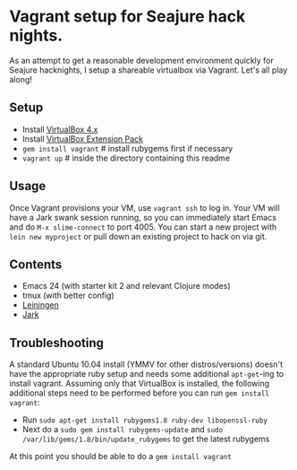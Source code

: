 * Vagrant setup for Seajure hack nights.
As an attempt to get a reasonable development environment quickly for Seajure hacknights, I setup a shareable virtualbox via Vagrant. Let's all play along!
** Setup
   - Install [[http://www.virtualbox.org/wiki/Downloads][VirtualBox 4.x]]
   - Install [[http://download.virtualbox.org/virtualbox/4.0.8/Oracle_VM_VirtualBox_Extension_Pack-4.0.8-71778.vbox-extpack][VirtualBox Extension Pack]]
   - =gem install vagrant= # install rubygems first if necessary
   - =vagrant up= # inside the directory containing this readme
** Usage
   Once Vagrant provisions your VM, use =vagrant ssh= to log in. Your
   VM will have a Jark swank session running, so you can immediately
   start Emacs and do =M-x slime-connect= to port 4005. You can start
   a new project with =lein new myproject= or pull down an existing
   project to hack on via git.
** Contents
   - Emacs 24 (with starter kit 2 and relevant Clojure modes)
   - tmux (with better config)
   - [[http://github.com/technomancy/leiningen][Leiningen]]
   - [[http://icylisper.in/jark/][Jark]]
** Troubleshooting
   A standard Ubuntu 10.04 install (YMMV for other distros/versions) doesn't have the appropriate ruby setup and needs
   some additional =apt-get=-ing to install vagrant. Assuming only that VirtualBox is installed, the following additional
   steps need to be performed before you can run =gem install vagrant=:  
   - Run =sudo apt-get install rubygems1.8 ruby-dev libopenssl-ruby=
   - Next do a =sudo gem install rubygems-update= and =sudo /var/lib/gems/1.8/bin/update_rubygems= to get the latest rubygems
   At this point you should be able to do a =gem install vagrant= 
